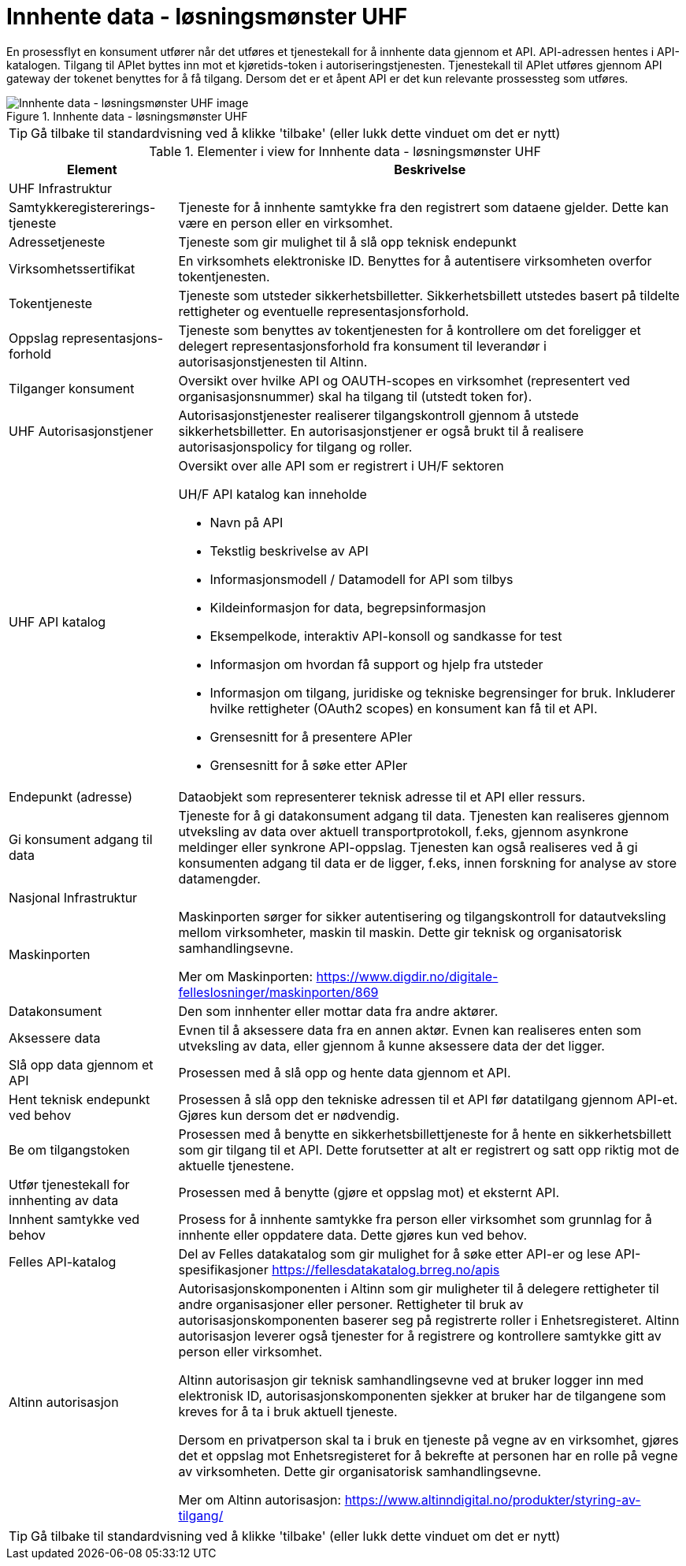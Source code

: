 = Innhente data - løsningsmønster UHF
:wysiwig_editing: 1
ifeval::[{wysiwig_editing} == 1]
:imagepath: ../images/
endif::[]
ifeval::[{wysiwig_editing} == 0]
:imagepath: main@unit-ra:unit-ra-datadeling-datautveksling:
endif::[]
:toc: left
:experimental:
:toclevels: 4
:sectnums:
:sectnumlevels: 9

En prosessflyt en konsument utfører når det utføres et tjenestekall for å innhente data gjennom et API. API-adressen hentes i API-katalogen. Tilgang til APIet byttes inn mot et kjøretids-token i autoriseringstjenesten. Tjenestekall til APIet utføres gjennom API gateway der tokenet benyttes for å få tilgang. Dersom det er et åpent API er det kun relevante prossessteg som utføres.


.Innhente data - løsningsmønster UHF
image::{imagepath}Innhente data - løsningsmønster UHF.png[alt=Innhente data - løsningsmønster UHF image]


TIP: Gå tilbake til standardvisning ved å klikke 'tilbake' (eller lukk dette vinduet om det er nytt)


[cols ="1,3", options="header"]
.Elementer i view for Innhente data - løsningsmønster UHF
|===

| Element
| Beskrivelse

| UHF Infrastruktur
a| 

| Samtykkeregistererings-tjeneste
a| Tjeneste for å innhente samtykke fra den registrert som dataene gjelder. Dette kan være en person eller en virksomhet.

| Adressetjeneste
a| Tjeneste som gir mulighet til å slå opp teknisk endepunkt

| Virksomhetssertifikat
a| En virksomhets elektroniske ID. Benyttes for å autentisere virksomheten overfor tokentjenesten.

| Tokentjeneste
a| Tjeneste som utsteder sikkerhetsbilletter. Sikkerhetsbillett utstedes basert på tildelte rettigheter og eventuelle representasjonsforhold.

| Oppslag representasjons-forhold
a| Tjeneste som benyttes av tokentjenesten for å kontrollere om det foreligger et delegert representasjonsforhold fra konsument til leverandør i autorisasjonstjenesten til Altinn.

| Tilganger konsument
a| Oversikt over hvilke API og OAUTH-scopes en virksomhet (representert ved organisasjonsnummer) skal ha tilgang til (utstedt token for).

| UHF Autorisasjonstjener
a| Autorisasjonstjenester realiserer tilgangskontroll
gjennom å utstede sikkerhetsbilletter. En autorisasjonstjener er også
brukt til å realisere autorisasjonspolicy for tilgang og roller.




| UHF API katalog
a| Oversikt over alle API som er registrert i UH/F sektoren

UH/F API katalog kan inneholde

  * Navn på API
  * Tekstlig beskrivelse av API
  * Informasjonsmodell / Datamodell for API som tilbys 
  * Kildeinformasjon for data, begrepsinformasjon
  * Eksempelkode, interaktiv API-konsoll og sandkasse for test
  * Informasjon om hvordan få support og hjelp fra utsteder
 * Informasjon om tilgang, juridiske og tekniske begrensinger for bruk. Inkluderer hvilke rettigheter (OAuth2 scopes) en konsument kan få til et API.
 * Grensesnitt for å presentere APIer
 * Grensesnitt for å søke etter APIer

| Endepunkt (adresse)
a| Dataobjekt som representerer teknisk adresse til et API eller ressurs.

| Gi konsument adgang til data
a| Tjeneste for å gi datakonsument adgang til data. Tjenesten kan realiseres gjennom utveksling av data over aktuell transportprotokoll, f.eks, gjennom asynkrone meldinger eller synkrone API-oppslag. Tjenesten kan også realiseres ved å gi konsumenten adgang til data er de ligger, f.eks, innen forskning for analyse av store datamengder.

| Nasjonal Infrastruktur
a| 

| Maskinporten
a| Maskinporten sørger for sikker autentisering og tilgangskontroll for datautveksling mellom
virksomheter, maskin til maskin. Dette gir teknisk og organisatorisk samhandlingsevne.

Mer om Maskinporten:
https://www.digdir.no/digitale-felleslosninger/maskinporten/869

| Datakonsument
a| Den som innhenter eller mottar data fra andre aktører.

| Aksessere data
a| Evnen til å aksessere data fra en annen aktør. Evnen kan realiseres enten som utveksling av data, eller gjennom å kunne aksessere data der det ligger. 

| Slå opp data gjennom et API 
a| Prosessen med å slå opp og hente data gjennom et API.

| Hent teknisk endepunkt ved behov
a| Prosessen å slå opp den tekniske adressen til et API før datatilgang gjennom API-et. Gjøres kun dersom det er nødvendig.

| Be om tilgangstoken
a| Prosessen med å benytte en sikkerhetsbillettjeneste for å hente en sikkerhetsbillett som gir tilgang til et API. Dette forutsetter at alt er registrert og satt opp riktig mot de aktuelle tjenestene.

| Utfør tjenestekall for innhenting av data
a| Prosessen med å benytte (gjøre et oppslag mot) et eksternt API.

| Innhent samtykke ved behov
a| Prosess for å innhente samtykke fra person eller virksomhet som grunnlag for å innhente eller oppdatere data. Dette gjøres kun ved behov.

| Felles API-katalog
a| Del av Felles datakatalog som gir mulighet for å søke etter API-er og lese API-spesifikasjoner https://fellesdatakatalog.brreg.no/apis

| Altinn autorisasjon
a| [Torget]
Autorisasjonskomponenten i Altinn som gir muligheter til å delegere rettigheter til andre organisasjoner eller personer. Rettigheter til bruk av autorisasjonskomponenten baserer seg på registrerte roller i Enhetsregisteret.
Altinn autorisasjon leverer også tjenester for å registrere og kontrollere samtykke gitt av person eller virksomhet.

[Verktøykasse for deling av data]
Altinn autorisasjon gir teknisk samhandlingsevne ved at bruker logger inn med elektronisk ID,
autorisasjonskomponenten sjekker at bruker har de tilgangene som kreves for å ta i bruk aktuell tjeneste.

Dersom en privatperson skal ta i bruk en tjeneste på vegne av en virksomhet, gjøres det et oppslag mot Enhetsregisteret for å bekrefte at personen har en rolle på vegne av virksomheten. Dette gir organisatorisk samhandlingsevne.

Mer om Altinn autorisasjon:
https://www.altinndigital.no/produkter/styring-av-tilgang/

|===
****
TIP: Gå tilbake til standardvisning ved å klikke 'tilbake' (eller lukk dette vinduet om det er nytt)
****


